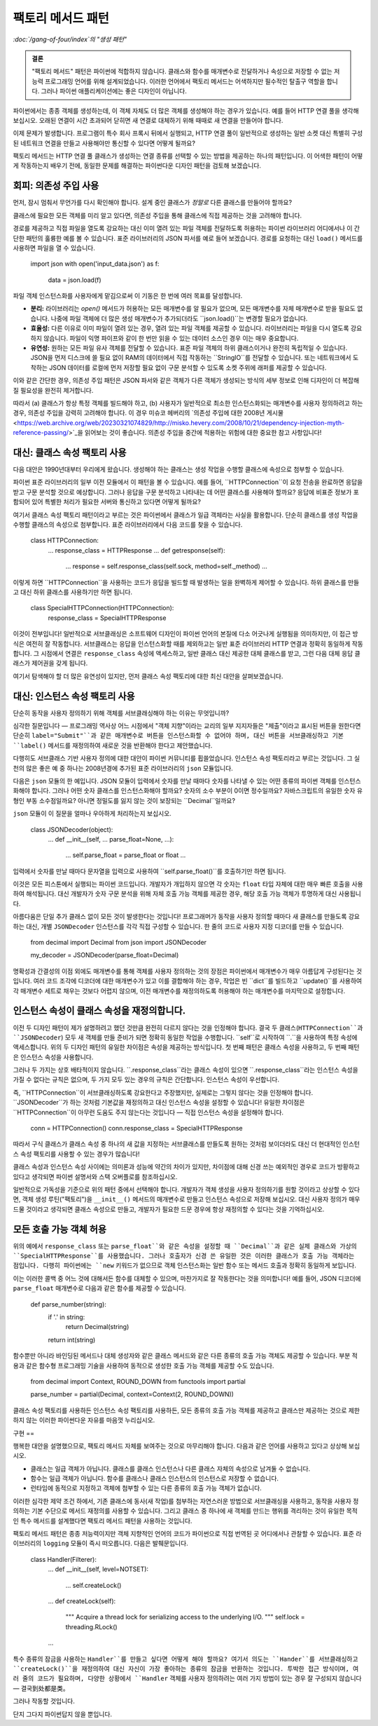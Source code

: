 ==============
팩토리 메서드 패턴
==============

*:doc:`/gang-of-four/index`의 "생성 패턴"*

.. admonition:: 결론

   "팩토리 메서드" 패턴은 파이썬에 적합하지 않습니다.
   클래스와 함수를 매개변수로 전달하거나
   속성으로 저장할 수 없는 저능력 프로그래밍 언어를 위해 설계되었습니다.
   이러한 언어에서 팩토리 메서드는 어색하지만
   필수적인 탈출구 역할을 합니다.
   그러나 파이썬 애플리케이션에는 좋은 디자인이 아닙니다.

파이썬에서는 종종 객체를 생성하는데,
이 객체 자체도 더 많은 객체를 생성해야 하는 경우가 있습니다.
예를 들어 HTTP 연결 풀을 생각해 보십시오.
오래된 연결이 시간 초과되어 닫히면
새 연결로 대체하기 위해 때때로 새 연결을 만들어야 합니다.

이제 문제가 발생합니다.
프로그램이 특수 회사 프록시 뒤에서 실행되고,
HTTP 연결 풀이 일반적으로 생성하는 일반 소켓 대신
특별히 구성된 네트워크 연결을 만들고 사용해야만
통신할 수 있다면 어떻게 될까요?

팩토리 메서드는 HTTP 연결 풀 클래스가
생성하는 연결 종류를 선택할 수 있는 방법을 제공하는
하나의 패턴입니다.
이 어색한 패턴이 어떻게 작동하는지 배우기 전에,
동일한 문제를 해결하는 파이썬다운 디자인 패턴을 검토해 보겠습니다.

회피: 의존성 주입 사용
=============

먼저, 잠시 멈춰서 무언가를 다시 확인해야 합니다.
설계 중인 클래스가 *정말로* 다른 클래스를 만들어야 할까요?

클래스에 필요한 모든 객체를 미리 알고 있다면,
의존성 주입을 통해 클래스에 직접 제공하는 것을 고려해야 합니다.

경로를 제공하고 직접 파일을 열도록 강요하는 대신
이미 열려 있는 파일 객체를 전달하도록 허용하는
파이썬 라이브러리 어디에서나 이 간단한 패턴의 훌륭한 예를 볼 수 있습니다.
표준 라이브러리의 JSON 파서를 예로 들어 보겠습니다.
경로를 요청하는 대신 ``load()`` 메서드를 사용하면 파일을 열 수 있습니다.

    import json
    with open('input_data.json') as f:
        data = json.load(f)

파일 객체 인스턴스화를 사용자에게 맡김으로써
이 기동은 한 번에 여러 목표를 달성합니다.

* **분리:** 라이브러리는 `open()` 메서드가 허용하는
  모든 매개변수를 알 필요가 없으며,
  모든 매개변수를 자체 매개변수로 받을 필요도 없습니다.
  나중에 파일 객체에 더 많은 생성 매개변수가 추가되더라도
  ``json.load()``는 변경할 필요가 없습니다.

* **효율성:** 다른 이유로 이미 파일이 열려 있는 경우,
  열려 있는 파일 객체를 제공할 수 있습니다.
  라이브러리는 파일을 다시 열도록 강요하지 않습니다.
  파일이 익명 파이프와 같이 한 번만 읽을 수 있는 데이터 소스인 경우
  이는 매우 중요합니다.

* **유연성:** 원하는 모든 파일 유사 객체를 전달할 수 있습니다.
  표준 파일 객체의 하위 클래스이거나 완전히 독립적일 수 있습니다.
  JSON을 먼저 디스크에 쓸 필요 없이 RAM의 데이터에서 직접 작동하는
  ``StringIO``를 전달할 수 있습니다.
  또는 네트워크에서 도착하는 JSON 데이터를 로컬에 먼저 저장할 필요 없이
  구문 분석할 수 있도록 소켓 주위에 래퍼를 제공할 수 있습니다.

이와 같은 간단한 경우,
의존성 주입 패턴은 JSON 파서와 같은 객체가
다른 객체가 생성되는 방식의 세부 정보로 인해
디자인이 더 복잡해질 필요성을 완전히 제거합니다.

따라서 (a) 클래스가 항상 특정 객체를 빌드해야 하고,
(b) 사용자가 일반적으로 최소한 인스턴스화되는 매개변수를
사용자 정의하려고 하는 경우,
의존성 주입을 강력히 고려해야 합니다.
이 경우 미슈코 헤버리의
`의존성 주입에 대한 2008년 게시물 <https://web.archive.org/web/20230321074829/http://misko.hevery.com/2008/10/21/dependency-injection-myth-reference-passing/>`_을
읽어보는 것이 좋습니다.
의존성 주입을 중간에 적용하는 위험에 대한 중요한 참고 사항입니다!

대신: 클래스 속성 팩토리 사용
==================

다음 대안은 1990년대부터 우리에게 왔습니다.
생성해야 하는 클래스는 생성 작업을 수행할 클래스에
속성으로 첨부할 수 있습니다.

파이썬 표준 라이브러리의 일부 이전 모듈에서 이 패턴을 볼 수 있습니다.
예를 들어, ``HTTPConnection``이 요청 전송을 완료하면
응답을 받고 구문 분석할 것으로 예상합니다.
그러나 응답을 구문 분석하고 나타내는 데 어떤 클래스를 사용해야 할까요?
응답에 비표준 정보가 포함되어 있어 특별한 처리가 필요한 서버와
통신하고 있다면 어떻게 될까요?

여기서 클래스 속성 팩토리 패턴이라고 부르는 것은
파이썬에서 클래스가 일급 객체라는 사실을 활용합니다.
단순히 클래스를 생성 작업을 수행할 클래스의 속성으로 첨부합니다.
표준 라이브러리에서 다음 코드를 찾을 수 있습니다.

    class HTTPConnection:
        ...
        response_class = HTTPResponse
        ...
        def getresponse(self):
            ...
            response = self.response_class(self.sock, method=self._method)
            ...

이렇게 하면 ``HTTPConnection``을 사용하는 코드가
응답을 빌드할 때 발생하는 일을 완벽하게 제어할 수 있습니다.
하위 클래스를 만들고 대신 하위 클래스를 사용하기만 하면 됩니다.

    class SpecialHTTPConnection(HTTPConnection):
        response_class = SpecialHTTPResponse

이것이 전부입니다!
일반적으로 서브클래싱은 소프트웨어 디자인이
파이썬 언어의 본질에 다소 어긋나게 실행됨을 의미하지만,
이 접근 방식은 여전히 잘 작동합니다.
서브클래스는 응답을 인스턴스화할 때를 제외하고는
일반 표준 라이브러리 HTTP 연결과 정확히 동일하게 작동합니다.
그 시점에서 연결은 ``response_class`` 속성에 액세스하고,
일반 클래스 대신 제공한 대체 클래스를 받고,
그런 다음 대체 응답 클래스가 제어권을 갖게 됩니다.

여기서 탐색해야 할 더 많은 유연성이 있지만,
먼저 클래스 속성 팩토리에 대한 최신 대안을 살펴보겠습니다.

대신: 인스턴스 속성 팩토리 사용
====================

단순히 동작을 사용자 정의하기 위해 객체를 서브클래싱해야 하는 이유는 무엇입니까?

심각한 질문입니다 — 프로그래밍 역사상 어느 시점에서
"객체 지향"이라는 교리의 일부 지지자들은
"제출"이라고 표시된 버튼을 원한다면
단순히 ``label="Submit"``과 같은 매개변수로 버튼을 인스턴스화할 수 없어야 하며,
대신 버튼을 서브클래싱하고 기본 ``label()`` 메서드를 재정의하여
새로운 것을 반환해야 한다고 제안했습니다.

다행히도 서브클래스 기반 사용자 정의에 대한 대안이
파이썬 커뮤니티를 휩쓸었습니다.
인스턴스 속성 팩토리라고 부르는 것입니다.
그 실천의 많은 좋은 예 중 하나는
2008년경에 추가된 표준 라이브러리의 ``json`` 모듈입니다.

다음은 ``json`` 모듈의 한 예입니다.
JSON 모듈이 입력에서 숫자를 만날 때마다
숫자를 나타낼 수 있는 어떤 종류의 파이썬 객체를 인스턴스화해야 합니다.
그러나 어떤 숫자 클래스를 인스턴스화해야 할까요?
숫자의 소수 부분이 0이면 정수일까요?
자바스크립트의 유일한 숫자 유형인 부동 소수점일까요?
아니면 정밀도를 잃지 않는 것이 보장되는 ``Decimal``일까요?

``json`` 모듈이 이 질문을 얼마나 우아하게 처리하는지 보십시오.

    class JSONDecoder(object):
        ...
        def __init__(self, ... parse_float=None, ...):
            ...
            self.parse_float = parse_float or float
            ...

입력에서 숫자를 만날 때마다
문자열을 입력으로 사용하여 ``self.parse_float()``를 호출하기만 하면 됩니다.

이것은 모든 피스톤에서 실행되는 파이썬 코드입니다.
개발자가 개입하지 않으면
각 숫자는 ``float`` 타입 자체에 대한 매우 빠른 호출을 사용하여 해석됩니다.
대신 개발자가 숫자 구문 분석을 위해 자체 호출 가능 객체를 제공한 경우,
해당 호출 가능 객체가 투명하게 대신 사용됩니다.

아름다움은 단일 추가 클래스 없이 모든 것이 발생한다는 것입니다!
프로그래머가 동작을 사용자 정의할 때마다 새 클래스를 만들도록 강요하는 대신,
개별 ``JSONDecoder`` 인스턴스를 각각 직접 구성할 수 있습니다.
한 줄의 코드로 사용자 지정 디코더를 만들 수 있습니다.

    from decimal import Decimal
    from json import JSONDecoder

    my_decoder = JSONDecoder(parse_float=Decimal)

명확성과 간결성의 이점 외에도
매개변수를 통해 객체를 사용자 정의하는 것의 장점은
파이썬에서 매개변수가 매우 아름답게 구성된다는 것입니다.
여러 코드 조각에 디코더에 대한 매개변수가 있고
이를 결합해야 하는 경우,
작업은 빈 ``dict``를 빌드하고 ``update()``를 사용하여
각 매개변수 세트로 채우는 것보다 어렵지 않으며,
이전 매개변수를 재정의하도록 허용해야 하는 매개변수를 마지막으로 설정합니다.

인스턴스 속성이 클래스 속성을 재정의합니다.
==========================

이전 두 디자인 패턴이 제가 설명하려고 했던 것만큼
완전히 다르지 않다는 것을 인정해야 합니다.
결국 두 클래스(``HTTPConnection``과 ``JSONDecoder``) 모두
새 객체를 만들 준비가 되면 정확히 동일한 작업을 수행합니다.
``self``로 시작하여 ``.``을 사용하여 특정 속성에 액세스합니다.
위의 두 디자인 패턴의 유일한 차이점은
속성을 제공하는 방식입니다.
첫 번째 패턴은 클래스 속성을 사용하고,
두 번째 패턴은 인스턴스 속성을 사용합니다.

그러나 두 가지는 상호 배타적이지 않습니다.
``.response_class``라는 클래스 속성이 있으면
``.response_class``라는 인스턴스 속성을 가질 수 없다는 규칙은 없으며,
두 가지 모두 있는 경우의 규칙은 간단합니다.
인스턴스 속성이 우선합니다.

즉, ``HTTPConnection``이 서브클래싱하도록 강요한다고 주장했지만,
실제로는 그렇지 않다는 것을 인정해야 합니다.
``JSONDecoder``가 하는 것처럼 기본값을 재정의하고
대신 인스턴스 속성을 설정할 수 있습니다!
유일한 차이점은 ``HTTPConnection``이
아무런 도움도 주지 않는다는 것입니다 —
직접 인스턴스 속성을 설정해야 합니다.

    conn = HTTPConnection()
    conn.response_class = SpecialHTTPResponse

따라서 구식 클래스가 클래스 속성 중 하나의 새 값을 지정하는
서브클래스를 만들도록 원하는 것처럼 보이더라도
대신 더 현대적인 인스턴스 속성 팩토리를 사용할 수 있는 경우가 많습니다!

클래스 속성과 인스턴스 속성 사이에는
의미론과 성능에 약간의 차이가 있지만,
차이점에 대해 신경 쓰는 예외적인 경우로 코드가 방황하고 있다고 생각되면
파이썬 설명서와 스택 오버플로를 참조하십시오.

일반적으로 가독성을 기준으로 위의 패턴 중에서 선택해야 합니다.
개발자가 객체 생성을 사용자 정의하기를 원할 것이라고 상상할 수 있다면,
객체 생성 루틴("팩토리")을 ``__init__()`` 메서드의 매개변수로 만들고
인스턴스 속성으로 저장해 보십시오.
대신 사용자 정의가 매우 드물 것이라고 생각되면
클래스 속성으로 만들고, 개발자가 필요한 드문 경우에
항상 재정의할 수 있다는 것을 기억하십시오.

모든 호출 가능 객체 허용
==============

위의 예에서 ``response_class`` 또는 ``parse_float``와 같은 속성을 설정할 때
``Decimal``과 같은 실제 클래스와
가상의 ``SpecialHTTPResponse``를 사용했습니다.
그러나 호출자가 신경 쓴 유일한 것은
이러한 클래스가 호출 가능 객체라는 점입니다.
다행히 파이썬에는 ``new`` 키워드가 없으므로
객체 인스턴스화는 일반 함수 또는 메서드 호출과 정확히 동일하게 보입니다.

이는 이러한 콜백 중 어느 것에 대해서든 함수를 대체할 수 있으며,
마찬가지로 잘 작동한다는 것을 의미합니다!
예를 들어, JSON 디코더에 ``parse_float`` 매개변수로
다음과 같은 함수를 제공할 수 있습니다.

    def parse_number(string):
        if '.' in string:
            return Decimal(string)
        return int(string)

함수뿐만 아니라 바인딩된 메서드나
대체 생성자와 같은 클래스 메서드와 같은
다른 종류의 호출 가능 객체도 제공할 수 있습니다.
부분 적용과 같은 함수형 프로그래밍 기술을 사용하여
동적으로 생성한 호출 가능 객체를 제공할 수도 있습니다.

    from decimal import Context, ROUND_DOWN
    from functools import partial

    parse_number = partial(Decimal, context=Context(2, ROUND_DOWN))

클래스 속성 팩토리를 사용하든
인스턴스 속성 팩토리를 사용하든,
모든 종류의 호출 가능 객체를 제공하고
클래스만 제공하는 것으로 제한하지 않는
이러한 파이썬다운 자유를 마음껏 누리십시오.

구현
==

행복한 대안을 설명했으므로,
팩토리 메서드 자체를 보여주는 것으로 마무리해야 합니다.
다음과 같은 언어를 사용하고 있다고 상상해 보십시오.

* 클래스는 일급 객체가 아닙니다.
  클래스를 클래스 인스턴스나 다른 클래스 자체의 속성으로
  남겨둘 수 없습니다.

* 함수는 일급 객체가 아닙니다.
  함수를 클래스나 클래스 인스턴스의 인스턴스로 저장할 수 없습니다.

* 런타임에 동적으로 지정하고
  객체에 첨부할 수 있는 다른 종류의 호출 가능 객체가 없습니다.

이러한 심각한 제약 조건 하에서,
기존 클래스에 동사(새 작업)를 첨부하는 자연스러운 방법으로
서브클래싱을 사용하고,
동작을 사용자 정의하는 기본 수단으로 메서드 재정의를 사용할 수 있습니다.
그리고 클래스 중 하나에 새 객체를 만드는 행위를 격리하는 것이
유일한 목적인 특수 메서드를 설계했다면
팩토리 메서드 패턴을 사용하는 것입니다.

팩토리 메서드 패턴은 종종
저능력이지만 객체 지향적인 언어의 코드가
파이썬으로 직접 번역된 곳 어디에서나 관찰할 수 있습니다.
표준 라이브러리의 ``logging`` 모듈이 즉시 떠오릅니다.
다음은 발췌문입니다.

    class Handler(Filterer):
        ...
        def __init__(self, level=NOTSET):
            ...
            self.createLock()
        ...
        def createLock(self):
            """
            Acquire a thread lock for serializing access to the underlying I/O.
            """
            self.lock = threading.RLock()
        ...

특수 종류의 잠금을 사용하는 ``Handler``를 만들고 싶다면 어떻게 해야 할까요?
여기서 의도는 ``Hander``를 서브클래싱하고 ``createLock()``을 재정의하여
대신 자신이 가장 좋아하는 종류의 잠금을 반환하는 것입니다.
투박한 접근 방식이며, 여러 줄의 코드가 필요하며,
다양한 상황에서 ``Handler`` 객체를 사용자 정의하려는
여러 가지 방법이 있는 경우 잘 구성되지 않습니다 —
결국到处都是类。

그러나 작동할 것입니다.

단지 그다지 파이썬답지 않을 뿐입니다.
